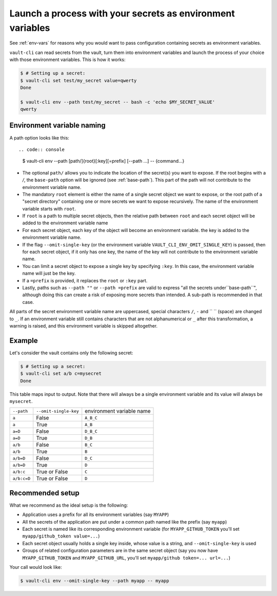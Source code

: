 .. _vault-env:

Launch a process with your secrets as environment variables
===========================================================

See :ref:`env-vars` for reasons why you would want to pass configuration containing
secrets as environment variables.

``vault-cli`` can read secrets from the vault, turn them into environment variables and
launch the process of your choice with those environment variables. This is how it
works:

.. code:: console

    $ # Setting up a secret:
    $ vault-cli set test/my_secret value=qwerty
    Done

    $ vault-cli env --path test/my_secret -- bash -c 'echo $MY_SECRET_VALUE'
    qwerty

Environment variable naming
---------------------------

A path option looks like this::

.. code:: console

    $ vault-cli env --path [path/]{root}[:key][=prefix] [--path ...] -- {command...}

- The optional ``path/`` allows you to indicate the location of the secret(s) you want
  to expose. If the root begins with a `/`, the ``base-path`` option will be ignored
  (see :ref:`base-path`). This part of the path will not contribute to the environment
  variable name.
- The mandatory ``root`` element is either the name of a single secret object we want to
  expose, or the root path of a "secret directory" containing one or more secrets we
  want to expose recursively. The name of the environment variable starts with ``root``.
- If ``root`` is a path to multiple secret objects, then the relative path between
  ``root`` and each secret object will be added to the environment variable name
- For each secret object, each key of the object will become an environment variable.
  the key is added to the environment variable name.
- If the flag ``--omit-single-key`` (or the environment variable
  ``VAULT_CLI_ENV_OMIT_SINGLE_KEY``) is passed, then for each secret object, if it only
  has one key, the name of the key will not contribute to the environment variable name.
- You can limit a secret object to expose a single key by specifying ``:key``. In this
  case, the environment variable name will just be the key.
- If a ``=prefix`` is provided, it replaces the ``root`` or ``:key`` part.
- Lastly, paths such as ``--path ""`` or ``--path =prefix`` are valid to express
  "all the secrets under``base-path``", although doing this can create a risk of
  exposing more secrets than intended. A sub-path is recommended in that case.


All parts of the secret environment variable name are uppercased, special characters
``/``, ``-`` and  `` `` (space) are changed to ``_``. If an environment variable still
contains characters that are not alphanumerical or ``_`` after this transformation, a
warning is raised, and this environment variable is skipped altogether.

Example
-------

Let's consider the vault contains only the following secret:

.. code:: console

    $ # Setting up a secret:
    $ vault-cli set a/b c=mysecret
    Done

This table maps input to output. Note that there will always be a single environment
variable and its value will always be ``mysecret``.

+-------------+-----------------------+---------------------------+
| ``--path``  | ``--omit-single-key`` | environment variable name |
+-------------+-----------------------+---------------------------+
| ``a``       | False                 | ``A_B_C``                 |
+-------------+-----------------------+---------------------------+
| ``a``       | True                  | ``A_B``                   |
+-------------+-----------------------+---------------------------+
| ``a=D``     | False                 | ``D_B_C``                 |
+-------------+-----------------------+---------------------------+
| ``a=D``     | True                  | ``D_B``                   |
+-------------+-----------------------+---------------------------+
| ``a/b``     | False                 | ``B_C``                   |
+-------------+-----------------------+---------------------------+
| ``a/b``     | True                  | ``B``                     |
+-------------+-----------------------+---------------------------+
| ``a/b=D``   | False                 | ``D_C``                   |
+-------------+-----------------------+---------------------------+
| ``a/b=D``   | True                  | ``D``                     |
+-------------+-----------------------+---------------------------+
| ``a/b:c``   | True or False         | ``C``                     |
+-------------+-----------------------+---------------------------+
| ``a/b:c=D`` | True or False         | ``D``                     |
+-------------+-----------------------+---------------------------+

Recommended setup
-----------------

What we recommend as the ideal setup is the following:

- Application uses a prefix for all its environment variables (say ``MYAPP``)
- All the secrets of the application are put under a common path named like the prefix
  (say ``myapp``)
- Each secret is named like its corresponding environment variable (for
  ``MYAPP_GITHUB_TOKEN`` you'll set ``myapp/github_token value=...``)
- Each secret object usually holds a single key inside, whose value is a string, and
  ``--omit-single-key`` is used
- Groups of related configuration parameters are in the same secret
  object (say you now have ``MYAPP_GITHUB_TOKEN`` and ``MYAPP_GITHUB_URL``, you'll set
  ``myapp/github token=... url=...``)

Your call would look like:

.. code:: console

    $ vault-cli env --omit-single-key --path myapp -- myapp
